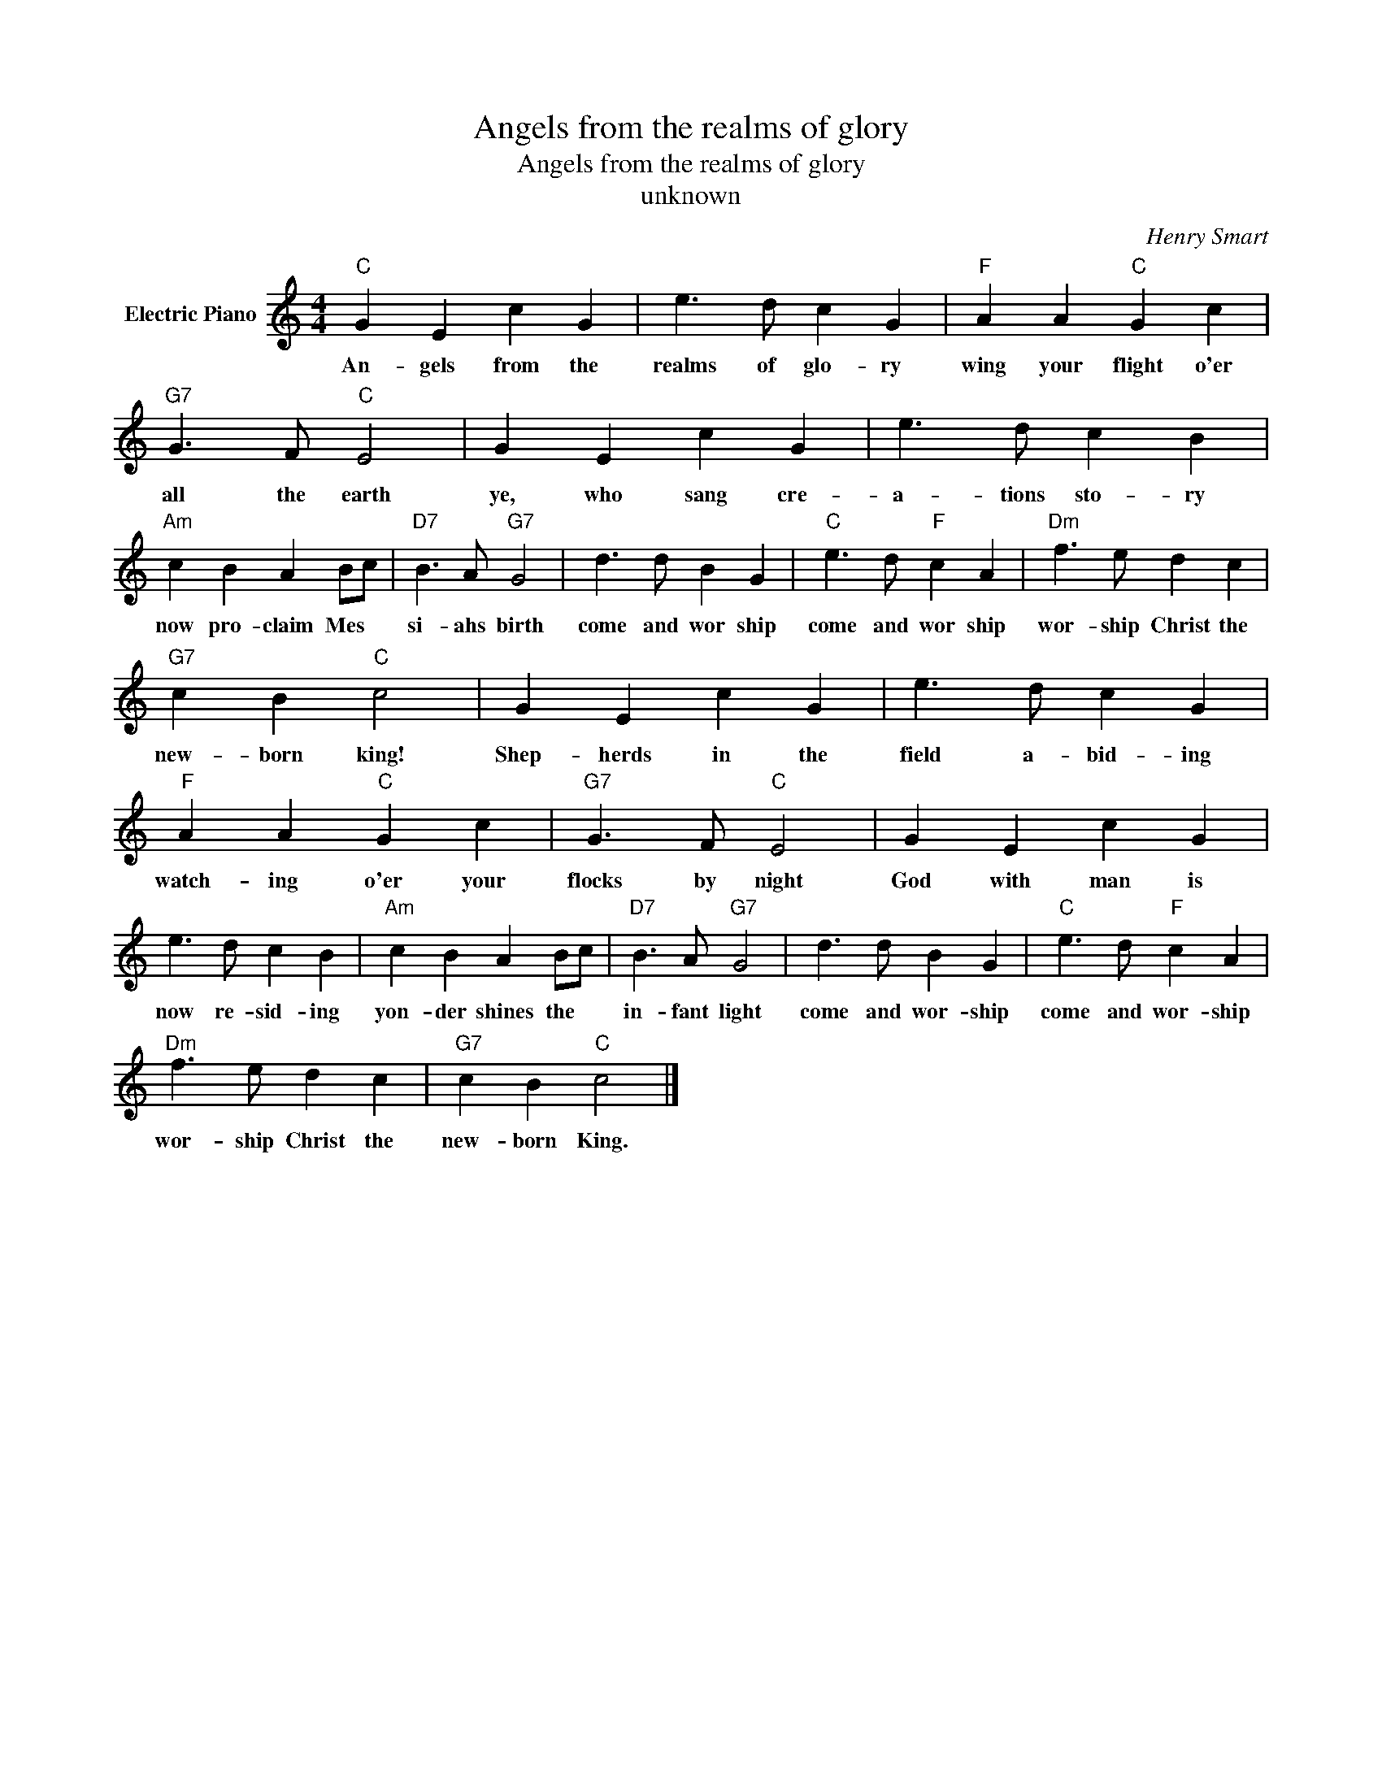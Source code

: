 X:1
T:Angels from the realms of glory
T:Angels from the realms of glory
T:unknown
C:Henry Smart
Z:All Rights Reserved
L:1/4
M:4/4
K:C
V:1 treble nm="Electric Piano"
%%MIDI program 4
V:1
"C" G E c G | e3/2 d/ c G |"F" A A"C" G c |"G7" G3/2 F/"C" E2 | G E c G | e3/2 d/ c B | %6
w: An- gels from the|realms of glo- ry|wing your flight o'er|all the earth|~ye, who sang cre-|a- tions sto- ry|
"Am" c B A B/c/ |"D7" B3/2 A/"G7" G2 | d3/2 d/ B G |"C" e3/2 d/"F" c A |"Dm" f3/2 e/ d c | %11
w: now pro- claim Mes *|si- ahs birth|come and wor ship|come and wor ship|wor- ship Christ the|
"G7" c B"C" c2 | G E c G | e3/2 d/ c G |"F" A A"C" G c |"G7" G3/2 F/"C" E2 | G E c G | %17
w: new- born king!|Shep- herds in the|field a- bid- ing|watch- ing o'er your|flocks by night|God with man is|
 e3/2 d/ c B |"Am" c B A B/c/ |"D7" B3/2 A/"G7" G2 | d3/2 d/ B G |"C" e3/2 d/"F" c A | %22
w: now re- sid- ing|yon- der shines the *|in- fant light|come and wor- ship|come and wor- ship|
"Dm" f3/2 e/ d c |"G7" c B"C" c2 |] %24
w: wor- ship Christ the|new- born King.|

